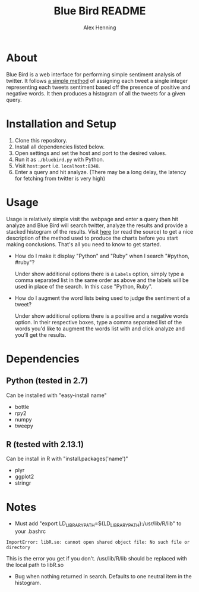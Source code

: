 #+TITLE:     Blue Bird README
#+AUTHOR:    Alex Henning
#+EMAIL:     elcron@gmail.com

* About
Blue Bird is a web interface for performing simple sentiment analysis
of twitter. It follows [[http://jeffreybreen.wordpress.com/2011/07/04/twitter-text-mining-r-slides/][a simple method]] of assigning each tweet a
single integer representing each tweets sentiment based off the
presence of positive and negative words. It then produces a histogram
of all the tweets for a given query.

* Installation and Setup
1. Clone this repository.
2. Install all dependencies listed below.
3. Open settings and set the host and port to the desired values.
3. Run it as =./bluebird.py= with Python.
4. Visit =host:port= i.e. =localhost:8348=.
5. Enter a query and hit analyze. (There may be a long delay, the
   latency for fetching from twitter is very high)

* Usage
  Usage is relatively simple visit the webpage and enter a query then
  hit analyze and Blue Bird will search twitter, analyze the results
  and provide a stacked histogram of the results. Visit [[http://jeffreybreen.wordpress.com/2011/07/04/twitter-text-mining-r-slides/][here]] (or read
  the source) to get a nice description of the method used to produce
  the charts before you start making conclusions. That's all you need
  to know to get started.

- How do I make it display "Python" and "Ruby" when I search
  "#python, #ruby"?

  Under show additional options there is a =Labels= option, simply
  type a comma separated list in the same order as above and the
  labels will be used in place of the search. In this case "Python,
  Ruby".

- How do I augment the word lists being used to judge the sentiment of
  a tweet?

  Under show additional options there is a positive and a negative
  words option. In their respective boxes, type a comma separated list
  of the words you'd like to augment the words list with and click
  analyze and you'll get the results.

* Dependencies
** Python (tested in 2.7)
Can be installed with "easy-install name"
- bottle
- rpy2
- numpy
- tweepy
** R (tested with 2.13.1)
Can be install in R with "install.packages('name')"
- plyr
- ggplot2
- stringr

* Notes
- Must add "export LD_LIBRARY_PATH=${LD_LIBRARY_PATH}:/usr/lib/R/lib"
  to your .bashrc

: ImportError: libR.so: cannot open shared object file: No such file or directory
This is the error you get if you don't. /usr/lib/R/lib should be
replaced with the local path to libR.so

- Bug when nothing returned in search. Defaults to one neutral item in
  the histogram.
